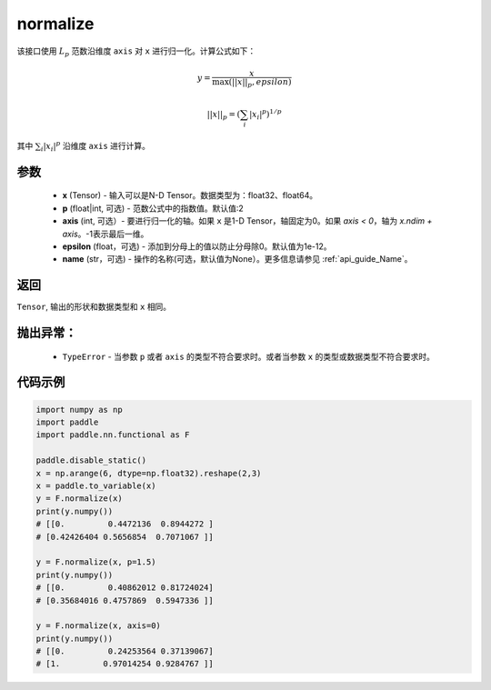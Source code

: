 normalize
-------------------------------

.. py:function:: paddle.nn.functional.normalize(x, p=2, axis=1, epsilon=1e-12, name=None)

该接口使用 :math:`L_p` 范数沿维度 ``axis`` 对 ``x`` 进行归一化。计算公式如下：

.. math::

    y = \frac{x}{ \max\left( \lvert \lvert x \rvert \rvert_p, epsilon\right) }

.. math::
    \lvert \lvert x \rvert \rvert_p = \left(\sum_i {\lvert x_i\rvert^p}  \right)^{1/p}

其中 :math:`\sum_i{\lvert x_i\rvert^p}` 沿维度 ``axis`` 进行计算。


参数
:::::::::
    - **x** (Tensor) - 输入可以是N-D Tensor。数据类型为：float32、float64。
    - **p** (float|int, 可选) - 范数公式中的指数值。默认值:2
    - **axis** (int, 可选）- 要进行归一化的轴。如果 ``x`` 是1-D Tensor，轴固定为0。如果 `axis < 0`，轴为 `x.ndim + axis`。-1表示最后一维。
    - **epsilon** (float，可选) - 添加到分母上的值以防止分母除0。默认值为1e-12。
    - **name** (str，可选) - 操作的名称(可选，默认值为None）。更多信息请参见 :ref:`api_guide_Name`。

返回
:::::::::
``Tensor``, 输出的形状和数据类型和 ``x`` 相同。

抛出异常：
:::::::::
    - ``TypeError`` - 当参数  ``p`` 或者 ``axis`` 的类型不符合要求时。或者当参数 ``x`` 的类型或数据类型不符合要求时。

代码示例
:::::::::

.. code-block:: python

        import numpy as np
        import paddle
        import paddle.nn.functional as F

        paddle.disable_static()
        x = np.arange(6, dtype=np.float32).reshape(2,3)
        x = paddle.to_variable(x)
        y = F.normalize(x)
        print(y.numpy())
        # [[0.         0.4472136  0.8944272 ]
        # [0.42426404 0.5656854  0.7071067 ]]

        y = F.normalize(x, p=1.5)
        print(y.numpy())
        # [[0.         0.40862012 0.81724024]
        # [0.35684016 0.4757869  0.5947336 ]]

        y = F.normalize(x, axis=0)
        print(y.numpy())
        # [[0.         0.24253564 0.37139067]
        # [1.         0.97014254 0.9284767 ]]
